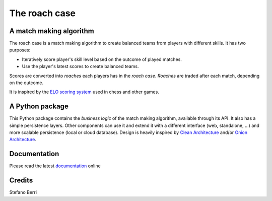 
==============
The roach case
==============

.. image:: https://readthedocs.org/projects/roachcase/badge
        :target: https://roachcase.readthedocs.io/en/latest
        :alt: Documentation Status

.. image:: https://img.shields.io/pypi/v/roachcase.svg
        :target: https://pypi.python.org/pypi/roachcase

.. image:: https://github.com/stefanoberri/roachcase/actions/workflows/test-package.yml/badge.svg
        :target: https://github.com/stefanoberri/roachcase/actions/workflows/test-package.yml


.. image:: https://roachcase.readthedocs.io/en/latest/_images/roachcase.png
  :width: 400
  :alt: The roach case
  :align: center


A match making algorithm
------------------------

The roach case is a match making algorithm to create balanced teams from players
with different skills. It has two purposes:

* Iteratively score player's skill level based on the outcome of played
  matches.

* Use the player's latest scores to create balanced teams.


Scores are converted into *roaches* each players has in the *roach case*. *Roaches*
are traded after each match, depending on the outcome.

It is inspired by the `ELO scoring system`_ used in chess and other games.

A Python package
----------------

This Python package contains the *business logic* of the match making
algorithm, available through its API. It also has a simple persistence layers.
Other components can use it and extend it with a different interface (web,
standalone, ...) and more scalable persistence (local or cloud database).
Design is heavily inspired by `Clean Architecture`_ and/or `Onion
Architecture`_.

Documentation
-------------

Please read the latest `documentation`_ online

Credits
-------

Stefano Berri

.. _Elo scoring system: https://en.wikipedia.org/wiki/Elo_rating_system
.. _Clean Architecture: https://blog.cleancoder.com/uncle-bob/2012/08/13/the-clean-architecture.html
.. _Onion Architecture: https://jeffreypalermo.com/2008/07/the-onion-architecture-part-1/
.. _documentation: https://roachcase.readthedocs.io/en/latest/
